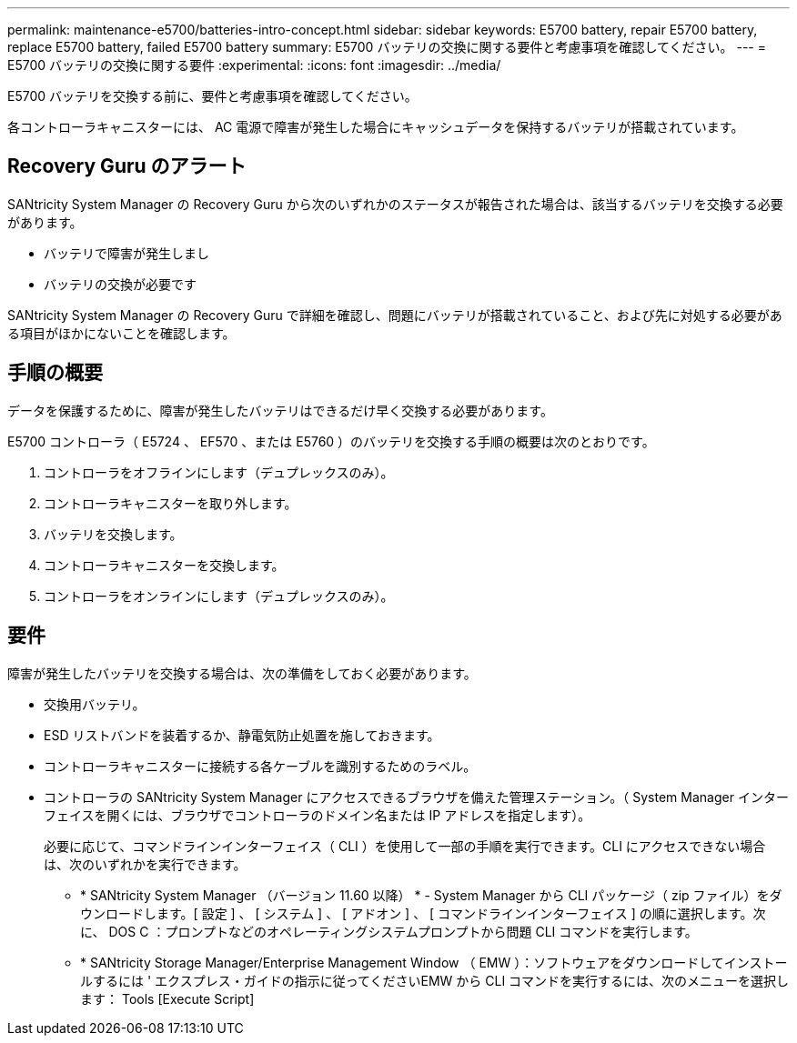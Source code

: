 ---
permalink: maintenance-e5700/batteries-intro-concept.html 
sidebar: sidebar 
keywords: E5700 battery, repair E5700 battery, replace E5700 battery, failed E5700 battery 
summary: E5700 バッテリの交換に関する要件と考慮事項を確認してください。 
---
= E5700 バッテリの交換に関する要件
:experimental: 
:icons: font
:imagesdir: ../media/


[role="lead"]
E5700 バッテリを交換する前に、要件と考慮事項を確認してください。

各コントローラキャニスターには、 AC 電源で障害が発生した場合にキャッシュデータを保持するバッテリが搭載されています。



== Recovery Guru のアラート

SANtricity System Manager の Recovery Guru から次のいずれかのステータスが報告された場合は、該当するバッテリを交換する必要があります。

* バッテリで障害が発生しまし
* バッテリの交換が必要です


SANtricity System Manager の Recovery Guru で詳細を確認し、問題にバッテリが搭載されていること、および先に対処する必要がある項目がほかにないことを確認します。



== 手順の概要

データを保護するために、障害が発生したバッテリはできるだけ早く交換する必要があります。

E5700 コントローラ（ E5724 、 EF570 、または E5760 ）のバッテリを交換する手順の概要は次のとおりです。

. コントローラをオフラインにします（デュプレックスのみ）。
. コントローラキャニスターを取り外します。
. バッテリを交換します。
. コントローラキャニスターを交換します。
. コントローラをオンラインにします（デュプレックスのみ）。




== 要件

障害が発生したバッテリを交換する場合は、次の準備をしておく必要があります。

* 交換用バッテリ。
* ESD リストバンドを装着するか、静電気防止処置を施しておきます。
* コントローラキャニスターに接続する各ケーブルを識別するためのラベル。
* コントローラの SANtricity System Manager にアクセスできるブラウザを備えた管理ステーション。（ System Manager インターフェイスを開くには、ブラウザでコントローラのドメイン名または IP アドレスを指定します）。
+
必要に応じて、コマンドラインインターフェイス（ CLI ）を使用して一部の手順を実行できます。CLI にアクセスできない場合は、次のいずれかを実行できます。

+
** * SANtricity System Manager （バージョン 11.60 以降） * - System Manager から CLI パッケージ（ zip ファイル）をダウンロードします。[ 設定 ] 、 [ システム ] 、 [ アドオン ] 、 [ コマンドラインインターフェイス ] の順に選択します。次に、 DOS C ：プロンプトなどのオペレーティングシステムプロンプトから問題 CLI コマンドを実行します。
** * SANtricity Storage Manager/Enterprise Management Window （ EMW ）：ソフトウェアをダウンロードしてインストールするには ' エクスプレス・ガイドの指示に従ってくださいEMW から CLI コマンドを実行するには、次のメニューを選択します： Tools [Execute Script]



